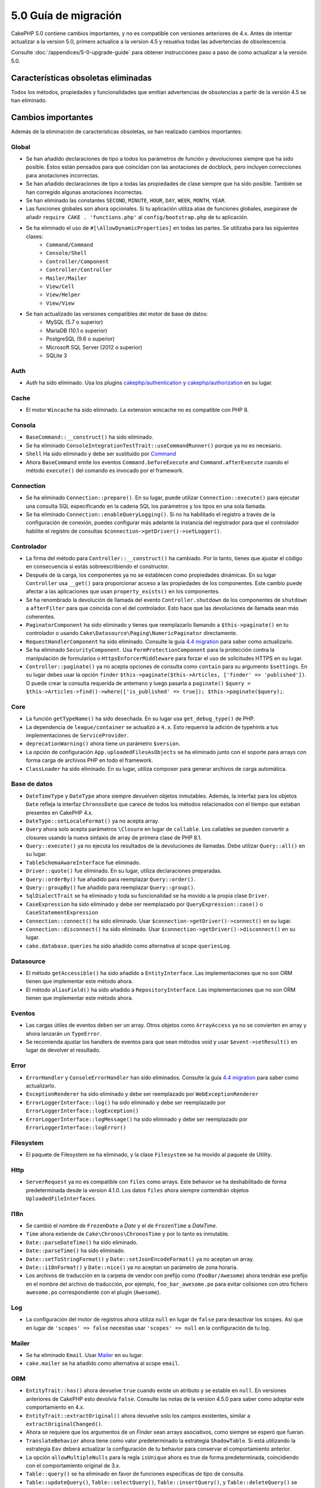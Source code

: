 5.0 Guía de migración
#####################

CakePHP 5.0 contiene cambios importantes, y no es compatible con versiones anteriores
de 4.x. Antes de intentar actualizar a la version 5.0, primero actualice a la version 4.5 y resuelva
todas las advertencias de obsolescencia.

Consulte :doc:`/appendices/5-0-upgrade-guide` para obtener instrucciones paso a paso de
como actualizar a la versión 5.0.

Características obsoletas eliminadas
====================================

Todos los métodos, propiedades y funcionalidades que emitían advertencias de obsolencias
a partir de la versión 4.5 se han eliminado.

Cambios importantes
===================

Además de la eliminación de características obsoletas, se han realizado
cambios importantes:

Global
------

- Se han añadido declaraciones de tipo a todos los parámetros de función y devoluciones siempre que ha sido posible. Estos
  están pensados para que coincidan con las anotaciones de docblock, pero incluyen correcciones para anotaciones incorrectas.
- Se han añadido declaraciones de tipo a todas las propiedades de clase siempre que ha sido posible. También se han corregido
  algunas anotaciones incorrectas.
- Se han eliminado las constantes ``SECOND``, ``MINUTE``, ``HOUR``, ``DAY``,  ``WEEK``, ``MONTH``, ``YEAR``.
- Las funciones globales son ahora opcionales. Si tu aplicación utiliza alias de funciones globales, asegúrase
  de añadir ``require CAKE . 'functions.php'`` al ``config/bootstrap.php`` de tu aplicación.
- Se ha eliminado el uso de ``#[\AllowDynamicProperties]`` en todas las partes. Se utilizaba para las siguientes clases:
   - ``Command/Command``
   - ``Console/Shell``
   - ``Controller/Component``
   - ``Controller/Controller``
   - ``Mailer/Mailer``
   - ``View/Cell``
   - ``View/Helper``
   - ``View/View``
- Se han actualizado las versiones compatibles del motor de base de datos:
   - MySQL (5.7 o superior)
   - MariaDB (10.1 o superior)
   - PostgreSQL (9.6 o superior)
   - Microsoft SQL Server (2012 o superior)
   - SQLite 3

Auth
----

- `Auth` ha sido eliminado. Usa los plugins `cakephp/authentication <https://book.cakephp.org/authentication/2/es/index.html>`__ y
  `cakephp/authorization <https://book.cakephp.org/authorization/2/es/index.html>`__ en su lugar.

Cache
-----

- El motor ``Wincache`` ha sido eliminado. La extension wincache no es compatible
  con PHP 8.

Consola
-------

- ``BaseCommand::__construct()`` ha sido eliminado.
- Se ha eliminado ``ConsoleIntegrationTestTrait::useCommandRunner()`` porque ya no es necesario.
- ``Shell`` Ha sido eliminado  y debe ser sustituido por `Command <https://book.cakephp.org/5/es/console-commands/commands.html>`__
- Ahora ``BaseCommand`` emite los eventos ``Command.beforeExecute`` and ``Command.afterExecute``
  cuando el método ``execute()`` del comando es invocado por el framework.

Connection
----------

- Se ha eliminado ``Connection::prepare()``. En su lugar, puede utilizar ``Connection::execute()``
  para ejecutar una consulta SQL especificando en la cadena SQL los parámetros y los tipos en una sola llamada.
- Se ha eliminado ``Connection::enableQueryLogging()``. Si no ha habilitado el registro
  a través de la configuración de conexión, puedes configurar más adelante la instancia del registrador para que
  el controlador habilite el registro de consultas ``$connection->getDriver()->setLogger()``.

Controlador
-----------

- La firma del método para ``Controller::__construct()`` ha cambiado.
  Por lo tanto, tienes que ajustar el código en consecuencia si estás sobreescribiendo el constructor.
- Después de la carga, los componentes ya no se establecen como propiedades dinámicas. En su lugar
  ``Controller`` usa ``__get()`` para proporcionar acceso a las propiedades de los componentes. Este
  cambio puede afectar a las aplicaciones que usan ``property_exists()`` en los componentes.
- Se ha renombrado la devolución de llamada del evento ``Controller.shutdown`` de los componentes de
  ``shutdown`` a ``afterFilter`` para que coincida con el del controlador. Esto hace que las devoluciones de llamada
  sean más coherentes.
- ``PaginatorComponent`` ha sido eliminado y tienes que reemplazarlo llamando a ``$this->paginate()`` en tu controlador o
  usando ``Cake\Datasource\Paging\NumericPaginator`` directamente.
- ``RequestHandlerComponent`` ha sido eliminado. Consulte la guía `4.4 migration <https://book.cakephp.org/4/es/appendices/4-4-migration-guide.html#requesthandlercomponent>`__ para saber como actualizarlo.
- Se ha eliminado ``SecurityComponent``. Usa ``FormProtectionComponent`` para la protección contra la manipulación de formularios
  o ``HttpsEnforcerMiddleware`` para forzar el uso de solicitudes HTTPS en su lugar.
- ``Controller::paginate()`` ya no acepta opciones de consulta como ``contain`` para su
  argumento ``$settings``. En su lugar debes usar la opción ``finder``
  ``$this->paginate($this->Articles, ['finder' => 'published'])``. O puede
  crear la consulta requerida de antemano y luego pasarla a ``paginate()``
  ``$query = $this->Articles->find()->where(['is_published' => true]); $this->paginate($query);``.

Core
----

- La función ``getTypeName()`` ha sido desechada. En su lugar usa ``get_debug_type()`` de PHP.
- La dependencia de ``league/container`` se actualizó a ``4.x``. Esto requerirá
  la adición de typehints a tus implementaciones de ``ServiceProvider``.
- ``deprecationWarning()`` ahora tiene un parámetro ``$version``.
- La opción de configuración ``App.uploadedFilesAsObjects`` se ha eliminado
  junto con el soporte para arrays con forma carga de archivos PHP en todo el framework.
- ``ClassLoader`` ha sido eliminado. En su lugar, utiliza composer para generar archivos de carga automática.

Base de datos
-------------

- ``DateTimeType`` y ``DateType`` ahora siempre devuelven objetos inmutables.
  Además, la interfaz para los objetos ``Date`` refleja la interfaz ``ChronosDate``
  que carece de todos los métodos relacionados con el tiempo que estaban presentes en CakePHP 4.x.
- ``DateType::setLocaleFormat()`` ya no acepta array.
- ``Query`` ahora solo acepta parámetros ``\Closure`` en lugar de ``callable``. Los callables se pueden convertir
  a closures usando la nueva sintaxis de array de primera clase de PHP 8.1.
- ``Query::execute()`` ya no ejecuta los resultados de la devoluciones de llamadas. Debe utilizar ``Query::all()`` en su lugar.
- ``TableSchemaAwareInterface`` fue eliminado.
- ``Driver::quote()`` fue eliminado. En su lugar, utiliza declaraciones preparadas.
- ``Query::orderBy()`` fue añadido para reemplazar ``Query::order()``.
- ``Query::groupBy()`` fue añadido para reemplazar ``Query::group()``.
- ``SqlDialectTrait`` se ha eliminado y toda su funcionalidad se ha movido a la propia clase ``Driver``.
- ``CaseExpression`` ha sido eliminado y debe ser reemplazado por
  ``QueryExpression::case()`` o ``CaseStatementExpression``
- ``Connection::connect()`` ha sido eliminado. Usar ``$connection->getDriver()->connect()`` en su lugar.
- ``Connection::disconnect()`` ha sido eliminado. Usar ``$connection->getDriver()->disconnect()`` en su lugar.
- ``cake.database.queries`` ha sido añadido como alternativa al scope ``queriesLog``.

Datasource
----------

- El método ``getAccessible()`` ha sido añadido a ``EntityInterface``. Las implementaciones que no son ORM
  tienen que implementar este método ahora.
- El método ``aliasField()`` ha sido añadido a ``RepositoryInterface``. Las implementaciones que no son ORM
  tienen que implementar este método ahora.

Eventos
-------

- Las cargas útiles de eventos deben ser un array. Otros objetos como ``ArrayAccess`` ya no se convierten en array y ahora lanzarán un ``TypeError``.
- Se recomienda ajustar los handlers de eventos para que sean métodos void y usar ``$event->setResult()`` en lugar de devolver el resultado.

Error
-----

- ``ErrorHandler`` y ``ConsoleErrorHandler`` han sido eliminados. Consulte la guía `4.4 migration <https://book.cakephp.org/4/es/appendices/4-4-migration-guide.html#errorhandler-consoleerrorhandler>`__ para saber como actualizarlo.
- ``ExceptionRenderer`` ha sido eliminado y debe ser reemplazado por ``WebExceptionRenderer``
- ``ErrorLoggerInterface::log()`` ha sido eliminado y debe ser reemplazado por ``ErrorLoggerInterface::logException()``
- ``ErrorLoggerInterface::logMessage()`` ha sido eliminado y debe ser reemplazado por ``ErrorLoggerInterface::logError()``

Filesystem
----------

- El paquete de Filesystem se ha eliminado, y la clase ``Filesystem`` se ha movido al paquete de Utility.

Http
----

- ``ServerRequest`` ya no es compatible con ``files`` como arrays. Este
  behavior se ha deshabilitado de forma predeterminada desde la version 4.1.0. Los datos ``files``
  ahora siempre contendrán objetos ``UploadedFileInterfaces``.

I18n
----

- Se cambió el nombre de ``FrozenDate`` a `Date` y el de ``FrozenTime`` a `DateTime`.
- ``Time`` ahora extiende de ``Cake\Chronos\ChronosTime`` y por lo tanto es inmutable.
- ``Date::parseDateTime()`` ha sido eliminado.
- ``Date::parseTime()`` ha sido eliminado.
- ``Date::setToStringFormat()`` y ``Date::setJsonEncodeFormat()`` ya no aceptan un array.
- ``Date::i18nFormat()`` y ``Date::nice()`` ya no aceptan un parámetro de zona horaria.
- Los archivos de traducción en la carpeta de vendor con prefijo como (``FooBar/Awesome``) ahora tendrán
  ese prefijo en el nombre del archivo de traducción, por ejemplo, ``foo_bar_awesome.po`` para evitar colisiones
  con otro fichero ``awesome.po`` correspondiente con el plugin (``Awesome``).

Log
---

- La configuración del motor de registros ahora utiliza ``null`` en lugar de ``false`` para desactivar los scopes.
  Así que en lugar de ``'scopes' => false`` necesitas usar ``'scopes' => null`` en la configuración de tu log.

Mailer
------

- Se ha eliminado ``Email``. Usar `Mailer <https://book.cakephp.org/5/en/core-libraries/email.html>`__ en su lugar.
- ``cake.mailer`` se ha añadido como alternativa al scope ``email``.

ORM
---

- ``EntityTrait::has()`` ahora devuelve ``true`` cuando existe un atributo y se estable
  en ``null``. En versiones anteriores de CakePHP esto devolvía ``false``.
  Consulte las notas de la version 4.5.0 para saber como adoptar este comportamiento en 4.x.
- ``EntityTrait::extractOriginal()`` ahora devuelve solo los campos existentes, similar a ``extractOriginalChanged()``.
- Ahora se requiere que los argumentos de un `Finder` sean arrays asociativos, como siempre se esperó que fueran.
- ``TranslateBehavior`` ahora tiene como valor predeterminado la estrategia ``ShadowTable``. Si está
  utilizando la estrategia ``Eav`` deberá actualizar la configuración de tu behavior para conservar
  el comportamiento anterior.
- La opción ``allowMultipleNulls`` para la regla ``isUnique`` ahora es true de forma predeterminada,
  coincidiendo con el comportamiento original de 3.x.
- ``Table::query()`` se ha eliminado en favor de funciones específicas de tipo de consulta.
- ``Table::updateQuery()``, ``Table::selectQuery()``, ``Table::insertQuery()``, y
  ``Table::deleteQuery()`` se añadieron y ahora devuelven los nuevos objetos de consulta de tipo especifico.
- Se añadieron ``SelectQuery``, ``InsertQuery``, ``UpdateQuery`` y ``DeleteQuery`` que representan
  solo un tipo de consulta y no permiten cambiar entre tipos de consulta, sin llamar a funciones no relacionadas
  con el tipo de consulta especifico.
- ``Table::_initializeSchema()`` ha sido eliminado y debe ser reemplazado llamando a
  ``$this->getSchema()`` dentro del método ``initialize()``.
- ``SaveOptionsBuilder`` ha sido eliminado. En su lugar, utilice un array normal para las opciones.

Enrutamiento
------------

- Los métodos estáticos ``connect()``, ``prefix()``, ``scope()`` y ``plugin()`` del ``Router`` han sido eliminados y
  deben ser reemplazados llamando a sus variantes de método no estáticos a través de la instancia ``RouteBuilder``.
- ``RedirectException`` ha sido eliminado. Usar ``\Cake\Http\Exception\RedirectException`` en su lugar.

TestSuite
---------

- ``TestSuite`` fue eliminado. En su lugar, los usuarios deben usar variables de entorno
  para personalizar la configuración de las pruebas unitarias.
- ``TestListenerTrait`` fue eliminado. PHPUnit dejó de dar soporte a estos listeners.
  Ver documentación :doc:`/appendices/phpunit10`
- ``IntegrationTestTrait::configRequest()`` ahora fusiona la configuración cuando se llama varias
  veces en lugar de reemplazar la configuración actualmente presente.

Validaciones
------------

- ``Validation::isEmpty()`` ya no es compatible con la subida de ficheros en forma
  arrays. El soporte para la subida de ficheros en forma de array también se ha eliminado de
  ``ServerRequest`` por lo que no debería ver esto como un problema fuera de las pruebas.
- Anteriormente, la mayoría de los mensajes de error de validacion de datos eran simplemente ``El valor proporcionado no es válido``.
  Ahora, los mensajes de error de validación de datos están redactados con mayor precisión.
  Por ejemplo, ``El valor proporcionado debe ser mayor o igual que \`5\```.

Vistas
------

- Las opciones de ``ViewBuilder`` ahora son verdaderamente asociativas (string keys).
- ``NumberHelper`` y ``TextHelper`` ya no aceptan la configuración de ``engine``.
- ``ViewBuilder::setHelpers()`` el parámetro  ``$merge`` fue eliminado. Usar ``ViewBuilder::addHelpers()`` en su lugar.
- Dentro ``View::initialize()``, preferentemente usar ``addHelper()`` en lugar de ``loadHelper()``.
  De todas formas, todas las configuraciones de helpers se cargarán después.
- ``View\Widget\FileWidget`` ya no es compatible con la subida de ficheros en forma
  arrays. Esto esta alineado con los cambios en ``ServerRequest`` y ``Validation``.
- ``FormHelper`` ya no estable ``autocomplete=off`` en los campos de token CSRF. Esto
  fue una solución para un error de Safari que no es relevante.

Obsolescencias
==============

A continuación se muestra una lista de métodos, propiedades y comportamientos en desuso. Estas
características seguirán funcionando en la versión 5.x y se eliminarán en la versión 6.0.

Base de datos
-------------

- ``Query::order()`` ha quedado obsoleto. Utiliza ``Query::orderBy()`` en su lugar
  ahora que los métodos ``Connection`` ya no son proxy. Esto alinea el nombre de la función
  con la instrucción SQL.
- ``Query::group()`` ha quedado obsoleto. Utiliza ``Query::groupBy()`` en su lugar
  ahora que los métodos ``Connection`` ya no son proxy. Esto alinea el nombre de la función
  con la instrucción SQL.

ORM
---

- Llamar a ``Table::find()`` con opciones de array esta obsoleto. Utiliza `named arguments <https://www.php.net/manual/en/functions.arguments.php#functions.named-arguments>`__
  en su lugar. Por ejemplo,  en lugar de ``find('all', ['conditions' => $array])`` usar
  ``find('all', conditions: $array)``. De manera similar, para las opciones de finders personalizados, en lugar
  de ``find('list', ['valueField' => 'name'])`` usar ``find('list', valueField: 'name')``
  o varios argumentos como ``find(type: 'list', valueField: 'name', conditions: $array)``.

Nuevas características
======================

Comprobación de tipos mejorada
------------------------------

CakePHP 5 aprovecha la función de sistema de tipos expandidos disponible en PHP 8.1+.
CakePHP también usa ``assert()`` para proporcionar mensajes de error mejorados y una solidez de tipo adicional.
En el modo de producción, puede configurar PHP para que no genere código para ``assert()`` lo que mejora el rendimiento de la aplicación.
Consulte :ref:`symlink-assets` para saber cómo hacerlo.

Colecciones
-----------

- Se añadió ``unique()`` que filtra el valor duplicado especificado por la devolución de llamada proporcionada.
- ``reject()`` ahora soporta una devolución de llamada predeterminada que filtra los valores verdaderos,
  que es el inverso del comportamiento predeterminado de ``filter()``

Core
----

- El método ``services()`` se añadió a ``PluginInterface``.
- ``PluginCollection::addFromConfig()`` se ha añadido a :ref:`simplify plugin loading <loading-a-plugin>`.

Base de datos
-------------

- ``ConnectionManager`` ahora soporta roles de conexión de lectura y escritura. Los roles se pueden configurar
   con claves de ``read`` y ``write`` en la configuración de conexión que anulan la configuración compartida.
- Se añadió ``Query::all()`` que ejecuta devoluciones de llamada del decorador de resultados y devuelve un conjunto de resultados para consultas seleccionadas.
- Se añadió ``Query::comment()`` para agregar un comentario SQL a la consulta ejecutada. Esto facilita la depuración de consultas.
- ``EnumType`` fue añadido para permitir el mapeo entre enumeraciones respaldadas por PHP y una cadena o columna entera.
- ``getMaxAliasLength()`` y ``getConnectionRetries()`` se añadieron a ``DriverInterface``.
- Los drivers compatibles ahora agregan automáticamente el incremento automático solo a las claves primarias enteras denominadas "id"
  en lugar de a todas las claves primarias enteras. Si se establece 'autoIncrement' en false, siempre se deshabilita en todos los drivers compatibles.

Http
----

- Se ha añadido soporte para 'factories interface' `PSR-17 <https://www.php-fig.org/psr/psr-17/>`__.
  Esto permite ``cakephp/http`` proporcionar una implementación de cliente a
  bibliotecas que permiten la resolución automática de interfaces como php-http.
- Se añadieron ``CookieCollection::__get()`` y ``CookieCollection::__isset()`` para añadir
  formas ergonómicas de acceder a las cookies sin excepciones.

ORM
---

Campos de entidad obligatorios
------------------------------

Las entidades tienen una nueva funcionalidad de opt-in que permite hacer que las entidades manejen
propiedades de manera más estricta. El nuevo comportamiento se denomina 'required fields'. Cuando
es habilitado, el acceso a las propiedades que no están definidas en la entidad generará
excepciones. Esto afecta a los siguientes usos::

    $entity->get();
    $entity->has();
    $entity->getOriginal();
    isset($entity->attribute);
    $entity->attribute;

Los campos se consideran definidos si pasan ``array_key_exists``. Esto incluye
valores nulos. Debido a que esta puede ser una característica tediosa de habilitar, se aplazó a
5.0. Nos gustaría recibir cualquier comentario que tenga sobre esta función,
ya que estamos considerando hacer que este sea el comportamiento predeterminado en el futuro.


Typed Finder Parameters
-----------------------

Los finders de las tablas ahora pueden tener argumentos escritos según sea necesario en lugar de un array de opciones.
Por ejemplo, un finder para obtener publicaciones por categoría o usuario::

    public function findByCategoryOrUser(SelectQuery $query, array $options)
    {
        if (isset($options['categoryId'])) {
            $query->where(['category_id' => $options['categoryId']]);
        }
        if (isset($options['userId'])) {
            $query->where(['user_id' => $options['userId']]);
        }

        return $query;
    }

ahora se pueden escribir como::

    public function findByCategoryOrUser(SelectQuery $query, ?int $categoryId = null, ?int $userId = null)
    {
        if ($categoryId) {
            $query->where(['category_id' => $categoryId]);
        }
        if ($userId) {
            $query->where(['user_id' => $userId]);
        }

        return $query;
    }

El finder puede ser llamado como ``find('byCategoryOrUser', userId: $somevar)``.
Incluso puedes incluir los argumentos con nombre especial para establecer cláusulas de consulta.
``find('byCategoryOrUser', userId: $somevar, conditions: ['enabled' => true])``.

Un cambio similar se ha aplicado al método ``RepositoryInterface::get()``::

    public function view(int $id)
    {
        $author = $this->Authors->get($id, [
            'contain' => ['Books'],
            'finder' => 'latest',
        ]);
    }

ahora se pueden escribir como::

    public function view(int $id)
    {
        $author = $this->Authors->get($id, contain: ['Books'], finder: 'latest');
    }

TestSuite
---------

- Se ha añadido ``IntegrationTestTrait::requestAsJson()`` para establecer encabezados JSON para la siguiente solicitud.

Instalador de plugins
---------------------
- El instalador de plugins se ha actualizado para manejar automáticamente la carga automática de clases para los plugins
  de tu aplicación. Por lo tanto, puede eliminar el espacio de nombres para las asignaciones de rutas para
  tus plugins de tu ``composer.json`` y simplemente ejecutar ``composer dumpautoload``.

.. meta::
    :title lang=es: 5.0 Guía de migración
    :keywords lang=es: maintenance branch,community interaction,community feature,necessary feature,stable release,ticket system,advanced feature,power users,feature set,chat irc,leading edge,router,new features,members,attempt,development branches,branch development
